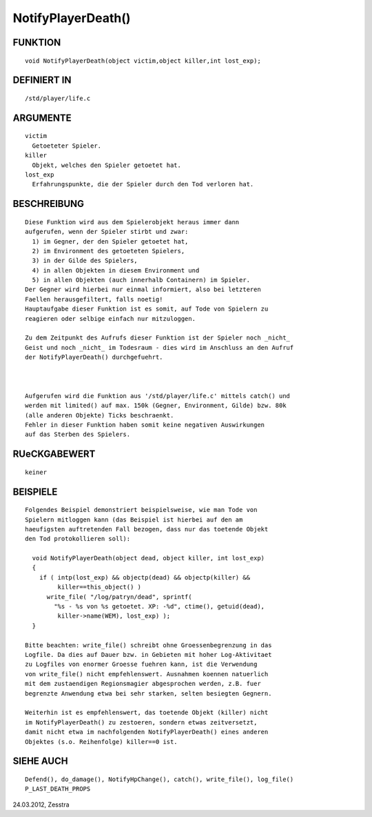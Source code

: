 NotifyPlayerDeath()
===================

FUNKTION
--------
::

  void NotifyPlayerDeath(object victim,object killer,int lost_exp);

DEFINIERT IN
------------
::

  /std/player/life.c

ARGUMENTE
---------
::

  victim
    Getoeteter Spieler.
  killer
    Objekt, welches den Spieler getoetet hat.
  lost_exp
    Erfahrungspunkte, die der Spieler durch den Tod verloren hat.

BESCHREIBUNG
------------
::

  Diese Funktion wird aus dem Spielerobjekt heraus immer dann
  aufgerufen, wenn der Spieler stirbt und zwar:
    1) im Gegner, der den Spieler getoetet hat,
    2) im Environment des getoeteten Spielers,
    3) in der Gilde des Spielers,
    4) in allen Objekten in diesem Environment und
    5) in allen Objekten (auch innerhalb Containern) im Spieler.
  Der Gegner wird hierbei nur einmal informiert, also bei letzteren
  Faellen herausgefiltert, falls noetig!
  Hauptaufgabe dieser Funktion ist es somit, auf Tode von Spielern zu
  reagieren oder selbige einfach nur mitzuloggen.

  Zu dem Zeitpunkt des Aufrufs dieser Funktion ist der Spieler noch _nicht_
  Geist und noch _nicht_ im Todesraum - dies wird im Anschluss an den Aufruf
  der NotifyPlayerDeath() durchgefuehrt.

  

  Aufgerufen wird die Funktion aus '/std/player/life.c' mittels catch() und
  werden mit limited() auf max. 150k (Gegner, Environment, Gilde) bzw. 80k 
  (alle anderen Objekte) Ticks beschraenkt.
  Fehler in dieser Funktion haben somit keine negativen Auswirkungen
  auf das Sterben des Spielers.

RUeCKGABEWERT
-------------
::

  keiner

BEISPIELE
---------
::

  Folgendes Beispiel demonstriert beispielsweise, wie man Tode von
  Spielern mitloggen kann (das Beispiel ist hierbei auf den am
  haeufigsten auftretenden Fall bezogen, dass nur das toetende Objekt
  den Tod protokollieren soll):

    void NotifyPlayerDeath(object dead, object killer, int lost_exp) 
    { 
      if ( intp(lost_exp) && objectp(dead) && objectp(killer) && 
           killer==this_object() )
        write_file( "/log/patryn/dead", sprintf(
          "%s - %s von %s getoetet. XP: -%d", ctime(), getuid(dead),
           killer->name(WEM), lost_exp) );
    }

  Bitte beachten: write_file() schreibt ohne Groessenbegrenzung in das
  Logfile. Da dies auf Dauer bzw. in Gebieten mit hoher Log-Aktivitaet
  zu Logfiles von enormer Groesse fuehren kann, ist die Verwendung
  von write_file() nicht empfehlenswert. Ausnahmen koennen natuerlich
  mit dem zustaendigen Regionsmagier abgesprochen werden, z.B. fuer
  begrenzte Anwendung etwa bei sehr starken, selten besiegten Gegnern.

  Weiterhin ist es empfehlenswert, das toetende Objekt (killer) nicht
  im NotifyPlayerDeath() zu zestoeren, sondern etwas zeitversetzt,
  damit nicht etwa im nachfolgenden NotifyPlayerDeath() eines anderen
  Objektes (s.o. Reihenfolge) killer==0 ist.

SIEHE AUCH
----------
::

  Defend(), do_damage(), NotifyHpChange(), catch(), write_file(), log_file()
  P_LAST_DEATH_PROPS

24.03.2012, Zesstra

